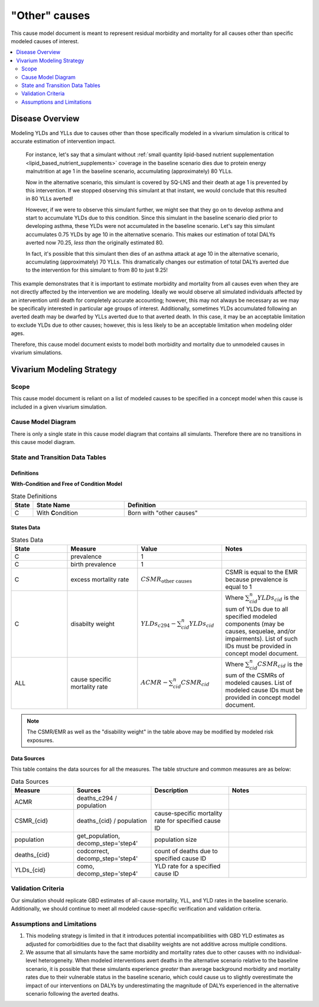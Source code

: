 .. _other_causes:

==============================
"Other" causes
==============================

This cause model document is meant to represent residual morbidity and mortality for all causes other than specific modeled causes of interest. 

.. contents::
   :local:
   :depth: 2

Disease Overview
----------------

Modeling YLDs and YLLs due to causes other than those specifically modeled in a vivarium simulation is critical to accurate estimation of intervention impact. 

  For instance, let's say that a simulant without :ref:`small quantity lipid-based nutrient supplementation <lipid_based_nutrient_supplements>` coverage in the baseline scenario dies due to protein energy malnutrition at age 1 in the baseline scenario, accumulating (approximately) 80 YLLs. 

  Now in the alternative scenario, this simulant is covered by SQ-LNS and their death at age 1 is prevented by this intervention. If we stopped observing this simulant at that instant, we would conclude that this resulted in 80 YLLs averted! 

  However, if we were to observe this simulant further, we might see that they go on to develop asthma and start to accumulate YLDs due to this condition. Since this simulant in the baseline scenario died prior to developing asthma, these YLDs were not accumulated in the baseline scenario. Let's say this simulant accumulates 0.75 YLDs by age 10 in the alternative scenario. This makes our estimation of total DALYs averted now 70.25, *less than* the originally estimated 80. 

  In fact, it's possible that this simulant then dies of an asthma attack at age 10 in the alternative scenario, accumulating (approximately) 70 YLLs. This dramatically changes our estimation of total DALYs averted due to the intervention for this simulant to from 80 to just 9.25!

This example demonstrates that it is important to estimate morbidity and mortality from all causes even when they are not directly affected by the intervention we are modeling. Ideally we would observe all simulated individuals affected by an intervention until death for completely accurate accounting; however, this may not always be necessary as we may be specifically interested in particular age groups of interest. Additionally, sometimes YLDs accumulated following an averted death may be dwarfed by YLLs averted due to that averted death. In this case, it may be an acceptable limitation to exclude YLDs due to other causes; however, this is less likely to be an acceptable limitation when modeling older ages.

Therefore, this cause model document exists to model both morbidity and mortality due to unmodeled causes in vivarium simulations.

Vivarium Modeling Strategy
--------------------------

Scope
+++++

This cause model document is reliant on a list of modeled causes to be specified in a concept model when this cause is included in a given vivarium simulation.

Cause Model Diagram
+++++++++++++++++++

There is only a single state in this cause model diagram that contains all simulants. Therefore there are no transitions in this cause model diagram.

.. figure:: figure.svg

State and Transition Data Tables
++++++++++++++++++++++++++++++++

Definitions
"""""""""""

**With-Condition and Free of Condition Model**

.. list-table:: State Definitions
   :widths: 1, 5, 10
   :header-rows: 1

   * - State
     - State Name
     - Definition
   * - C
     - With **C**\ ondition
     - Born with "other causes"

States Data
"""""""""""

.. list-table:: States Data
   :widths: 20 25 30 30
   :header-rows: 1
   
   * - State
     - Measure
     - Value
     - Notes
   * - C
     - prevalence
     - 1
     - 
   * - C
     - birth prevalence
     - 1
     - 
   * - C
     - excess mortality rate
     - :math:`CSMR_\text{other causes}` 
     - CSMR is equal to the EMR because prevalence is equal to 1
   * - C
     - disabilty weight
     - :math:`YLDs_{c294} - \sum_{cid}^{n} YLDs_{cid}`
     - Where :math:`\sum_{cid}^{n} YLDs_{cid}` is the sum of YLDs due to all specified modeled components (may be causes, sequelae, and/or impairments). List of such IDs must be provided in concept model document.
   * - ALL
     - cause specific mortality rate
     - :math:`ACMR - \sum_{cid}^{n} CSMR_{cid}`
     - Where :math:`\sum_{cid}^{n} CSMR_{cid}` is the sum of the CSMRs of modeled causes. List of modeled cause IDs must be provided in concept model document.

.. note::

  The CSMR/EMR as well as the "disability weight" in the table above may be modified by modeled risk exposures.

.. todo::
  
  Confirm with the engineers that it will be possible for risk exposures to modify the "disability weight" as stated above 

Data Sources
""""""""""""

This table contains the data sources for all the measures. The table structure and common measures are as below:

.. list-table:: Data Sources
   :widths: 20 25 25 25
   :header-rows: 1
   
   * - Measure
     - Sources
     - Description
     - Notes
   * - ACMR
     - deaths_c294 / population
     - 
     - 
   * - CSMR_{cid}
     - deaths_{cid} / population
     - cause-specific mortality rate for specified cause ID
     - 
   * - population
     - get_population, decomp_step='step4'
     - population size
     - 
   * - deaths_{cid}
     - codcorrect, decomp_step='step4'
     - count of deaths due to specified cause ID
     - 
   * - YLDs_{cid}
     - como, decomp_step='step4'
     - YLD rate for a specified cause ID
     - 

.. todo::

  Confirm that this definition of YLDs is compatible with engineering definitions of disability weights... I always get turned around here.

Validation Criteria
+++++++++++++++++++

Our simulation should replicate GBD estimates of all-cause mortality, YLL, and YLD rates in the baseline scenario. Additionally, we should continue to meet all modeled cause-specific verification and validation criteria.

Assumptions and Limitations
+++++++++++++++++++++++++++

1. This modeling strategy is limited in that it introduces potential incompatibilities with GBD YLD estimates as adjusted for comorbidities due to the fact that disability weights are not additive across multiple conditions.

2. We assume that all simulants have the same morbidity and mortality rates due to other causes with no individual-level heterogeneity. When modeled interventions avert deaths in the alternative scenario relative to the baseline scenario, it is possible that these simulants experience *greater* than average background morbidity and mortality rates due to their vulnerable status in the baseline scenario, which could cause us to slightly overestimate the impact of our interventions on DALYs by underestimating the magnitude of DALYs experienced in the alternative scenario following the averted deaths.